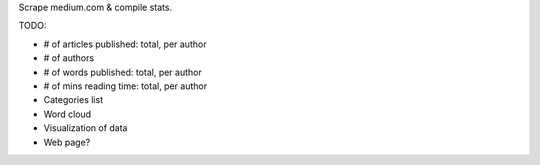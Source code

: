 Scrape medium.com & compile stats.

TODO:

- # of articles published: total, per author
- # of authors
- # of words published: total, per author
- # of mins reading time: total, per author
- Categories list
- Word cloud


- Visualization of data
- Web page?